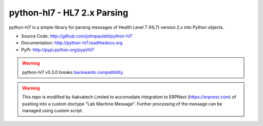 python-hl7 - HL7 2.x Parsing
============================

python-hl7 is a simple library for parsing messages of Health Level 7 
(HL7) version 2.x into Python objects.

* Source Code: http://github.com/johnpaulett/python-hl7
* Documentation: http://python-hl7.readthedocs.org
* PyPi: http://pypi.python.org/pypi/hl7

.. image::
   https://github.com/johnpaulett/python-hl7/workflows/Python%20package/badge.svg
   :target: https://github.com/johnpaulett/python-hl7/actions


.. warning::

   python-hl7 v0.3.0 breaks `backwards compatibility
   <http://python-hl7.readthedocs.org/en/latest/changelog.html#changelog-0-3-0>`_.

.. warning::

   This repo is modified by Aakvatech Limited to accomodate integration to ERPNext (https://erpnext.com) of pushing into a custom doctype "Lab Machine Message". Further processing of the message can be managed using custom script.
